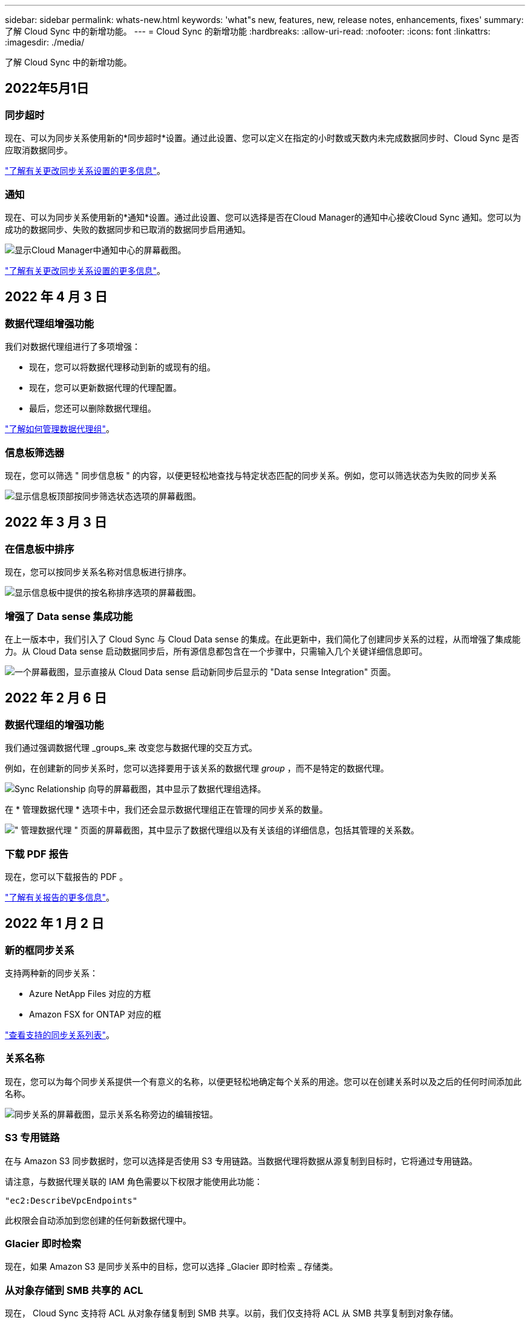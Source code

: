 ---
sidebar: sidebar 
permalink: whats-new.html 
keywords: 'what"s new, features, new, release notes, enhancements, fixes' 
summary: 了解 Cloud Sync 中的新增功能。 
---
= Cloud Sync 的新增功能
:hardbreaks:
:allow-uri-read: 
:nofooter: 
:icons: font
:linkattrs: 
:imagesdir: ./media/


[role="lead"]
了解 Cloud Sync 中的新增功能。



== 2022年5月1日



=== 同步超时

现在、可以为同步关系使用新的*同步超时*设置。通过此设置、您可以定义在指定的小时数或天数内未完成数据同步时、Cloud Sync 是否应取消数据同步。

https://docs.netapp.com/us-en/cloud-manager-sync/task-managing-relationships.html#changing-the-settings-for-a-sync-relationship["了解有关更改同步关系设置的更多信息"]。



=== 通知

现在、可以为同步关系使用新的*通知*设置。通过此设置、您可以选择是否在Cloud Manager的通知中心接收Cloud Sync 通知。您可以为成功的数据同步、失败的数据同步和已取消的数据同步启用通知。

image:https://raw.githubusercontent.com/NetAppDocs/cloud-manager-sync/main/media/screenshot-notification-center.png["显示Cloud Manager中通知中心的屏幕截图。"]

https://docs.netapp.com/us-en/cloud-manager-sync/task-managing-relationships.html#changing-the-settings-for-a-sync-relationship["了解有关更改同步关系设置的更多信息"]。



== 2022 年 4 月 3 日



=== 数据代理组增强功能

我们对数据代理组进行了多项增强：

* 现在，您可以将数据代理移动到新的或现有的组。
* 现在，您可以更新数据代理的代理配置。
* 最后，您还可以删除数据代理组。


https://docs.netapp.com/us-en/cloud-manager-sync/task-managing-data-brokers.html["了解如何管理数据代理组"]。



=== 信息板筛选器

现在，您可以筛选 " 同步信息板 " 的内容，以便更轻松地查找与特定状态匹配的同步关系。例如，您可以筛选状态为失败的同步关系

image:https://raw.githubusercontent.com/NetAppDocs/cloud-manager-sync/main/media/screenshot-sync-filter.png["显示信息板顶部按同步筛选状态选项的屏幕截图。"]



== 2022 年 3 月 3 日



=== 在信息板中排序

现在，您可以按同步关系名称对信息板进行排序。

image:https://raw.githubusercontent.com/NetAppDocs/cloud-manager-sync/main/media/screenshot-sync-sort.png["显示信息板中提供的按名称排序选项的屏幕截图。"]



=== 增强了 Data sense 集成功能

在上一版本中，我们引入了 Cloud Sync 与 Cloud Data sense 的集成。在此更新中，我们简化了创建同步关系的过程，从而增强了集成能力。从 Cloud Data sense 启动数据同步后，所有源信息都包含在一个步骤中，只需输入几个关键详细信息即可。

image:https://raw.githubusercontent.com/NetAppDocs/cloud-manager-sync/main/media/screenshot-sync-data-sense.png["一个屏幕截图，显示直接从 Cloud Data sense 启动新同步后显示的 \"Data sense Integration\" 页面。"]



== 2022 年 2 月 6 日



=== 数据代理组的增强功能

我们通过强调数据代理 _groups_来 改变您与数据代理的交互方式。

例如，在创建新的同步关系时，您可以选择要用于该关系的数据代理 _group_ ，而不是特定的数据代理。

image:https://raw.githubusercontent.com/NetAppDocs/cloud-manager-sync/main/media/screenshot-sync-select-data-broker-group.png["Sync Relationship 向导的屏幕截图，其中显示了数据代理组选择。"]

在 * 管理数据代理 * 选项卡中，我们还会显示数据代理组正在管理的同步关系的数量。

image:https://raw.githubusercontent.com/NetAppDocs/cloud-manager-sync/main/media/screenshot-sync-group-relationships.png["\" 管理数据代理 \" 页面的屏幕截图，其中显示了数据代理组以及有关该组的详细信息，包括其管理的关系数。"]



=== 下载 PDF 报告

现在，您可以下载报告的 PDF 。

https://docs.netapp.com/us-en/cloud-manager-sync/task-managing-reports.html["了解有关报告的更多信息"]。



== 2022 年 1 月 2 日



=== 新的框同步关系

支持两种新的同步关系：

* Azure NetApp Files 对应的方框
* Amazon FSX for ONTAP 对应的框


link:reference-supported-relationships.html["查看支持的同步关系列表"]。



=== 关系名称

现在，您可以为每个同步关系提供一个有意义的名称，以便更轻松地确定每个关系的用途。您可以在创建关系时以及之后的任何时间添加此名称。

image:screenshot-sync-relationship-edit-name.png["同步关系的屏幕截图，显示关系名称旁边的编辑按钮。"]



=== S3 专用链路

在与 Amazon S3 同步数据时，您可以选择是否使用 S3 专用链路。当数据代理将数据从源复制到目标时，它将通过专用链路。

请注意，与数据代理关联的 IAM 角色需要以下权限才能使用此功能：

[source, json]
----
"ec2:DescribeVpcEndpoints"
----
此权限会自动添加到您创建的任何新数据代理中。



=== Glacier 即时检索

现在，如果 Amazon S3 是同步关系中的目标，您可以选择 _Glacier 即时检索 _ 存储类。



=== 从对象存储到 SMB 共享的 ACL

现在， Cloud Sync 支持将 ACL 从对象存储复制到 SMB 共享。以前，我们仅支持将 ACL 从 SMB 共享复制到对象存储。



=== SFTP 到 S3

现在，可以在用户界面中创建从 SFTP 到 Amazon S3 的同步关系。此同步关系以前仅支持 API 。



=== 表视图增强功能

我们重新设计了信息板上的表视图，以便于使用。如果单击 * 更多信息 * ， Cloud Sync 将筛选信息板，以显示有关该特定关系的更多信息。

image:screenshot-sync-table.png["信息板中表视图的屏幕截图。"]



=== 支持 Jarkarta 地区

Cloud Sync 现在支持在 AWS 亚太地区（雅加达）部署数据代理。



== 2021 年 11 月 28 日



=== 从 SMB 到对象存储的 ACL

现在，在设置从源 SMB 共享到对象存储的同步关系时， Cloud Sync 可以复制访问控制列表（ ACL ）（ ONTAP S3 除外）。

Cloud Sync 不支持将 ACL 从对象存储复制到 SMB 共享。

link:task-copying-acls.html["了解如何从 SMB 共享复制 ACL"]。



=== 更新许可证

现在，您可以更新已扩展的 Cloud Sync 许可证。

如果您延长了从 NetApp 购买的 Cloud Sync 许可证，则可以重新添加此许可证以刷新到期日期。

link:task-licensing.html#update-a-license["了解如何更新许可证"]。



=== 更新框凭据

现在，您可以更新现有同步关系的 Box 凭据。

link:task-managing-relationships.html["了解如何更新凭据"]。



== 2021 年 10 月 31 日



=== 盒装支持

现在， Cloud Sync 用户界面中提供了盒式支持预览功能。

Box 可以是多种类型的同步关系中的源或目标。 link:reference-supported-relationships.html["查看支持的同步关系列表"]。



=== 创建日期设置

如果 SMB 服务器是源服务器，则可以使用名为 _Date Created_ 的新同步关系设置来同步在特定日期之后，特定日期之前或在特定时间范围之间创建的文件。

link:task-managing-relationships.html["了解有关 Cloud Sync 设置的更多信息"]。



== 2021 年 10 月 4 日



=== 额外的箱体支持

Cloud Sync 现在支持的其他同步关系 https://www.box.com/home["框中"^] 使用 Cloud Sync API 时：

* Amazon S3 收箱
* IBM Cloud Object Storage to Box
* StorageGRID 到框
* NFS 服务器的复选框
* SMB 服务器


link:api-sync.html["了解如何使用 API 设置同步关系"]。



=== 报告 SFTP 路径

您现在可以： link:task-managing-reports.html["创建报告"] 用于 SFTP 路径。



== 2021 年 9 月 2 日



=== 支持适用于 ONTAP 的 FSX

现在，您可以将数据同步到 Amazon FSX for ONTAP 文件系统或从 Amazon FSX 文件系统同步数据。

* https://docs.netapp.com/us-en/cloud-manager-fsx-ontap/start/concept-fsx-aws.html["了解适用于 ONTAP 的 Amazon FSX"^]
* link:reference-requirements.html["查看支持的同步关系"]
* link:task-creating-relationships.html["了解如何为适用于 ONTAP 的 Amazon FSX 创建同步关系"]




== 2021 年 8 月 1 日



=== 更新凭据

现在，您可以通过 Cloud Sync 使用现有同步关系中源或目标的最新凭据更新数据代理。

如果安全策略要求您定期更新凭据，此增强功能将很有帮助。 link:task-managing-relationships.html["了解如何更新凭据"]。

image:screenshot_sync_update_credentials.png["一个屏幕截图，显示同步关系页面上源或目标名称下的更新凭据选项。"]



=== 对象存储目标的标记

现在，在创建同步关系时，您可以在同步关系中向对象存储目标添加标记。

Amazon S3 ， Azure Blob ， Google Cloud Storage ， IBM Cloud Object Storage 和 StorageGRID 支持添加标记。

image:screenshot_sync_tags.png["一个屏幕截图，显示了工作环境向导中的页面，通过该页面，您可以向关系中的对象存储目标添加关系标记。"]



=== 支持 Box

Cloud Sync 现在支持 https://www.box.com/home["框中"^] 在使用 Cloud Sync API 时，作为与 Amazon S3 ， StorageGRID 和 IBM 云对象存储的同步关系中的源。

link:api-sync.html["了解如何使用 API 设置同步关系"]。



=== 用于 Google Cloud 中数据代理的公有 IP

在 Google Cloud 中部署数据代理时，您现在可以选择是为虚拟机实例启用还是禁用公有 IP 地址。

link:task-installing-gcp.html["了解如何在 Google Cloud 中部署数据代理"]。



=== 适用于 Azure NetApp Files 的双协议卷

在为 Azure NetApp Files 选择源卷或目标卷时，无论您为同步关系选择哪种协议， Cloud Sync 现在都会显示双协议卷。



== 2021 年 7 月 7 日



=== ONTAP S3 存储和 Google 云存储

现在， Cloud Sync 支持通过用户界面在 ONTAP S3 存储和 Google 云存储分段之间建立同步关系。

link:reference-supported-relationships.html["查看支持的同步关系列表"]。



=== 对象元数据标记

现在，在创建同步关系并启用设置时， Cloud Sync 可以在基于对象的存储之间复制对象元数据和标记。

link:task-creating-relationships.html#settings["了解有关 " 复制对象 " 设置的更多信息"]。



=== 支持 HashiCorp 存储

现在，您可以通过使用 Google Cloud 服务帐户进行身份验证来设置数据代理，以便从外部 HashiCorp Vault 访问凭据。

link:task-external-vault.html["了解有关将 HashiCorp Vault 与数据代理结合使用的更多信息"]。



=== 为 S3 存储分段定义标记或元数据

现在，在设置与 Amazon S3 存储分段的同步关系时，您可以通过同步关系向导定义要保存在目标 S3 存储分段中对象上的标记或元数据。

标记选项以前是同步关系设置的一部分。



== 2021 年 6 月 7 日



=== Google Cloud 中的存储类

如果 Google Cloud Storage 存储分段是同步关系中的目标，您现在可以选择要使用的存储类。Cloud Sync 支持以下存储类：

* 标准
* 近线
* 冷线
* 归档




== 2021 年 5 月 2 日



=== 报告中存在错误

现在，您可以查看在报告中发现的错误，并且可以删除上一个报告或所有报告。

link:task-managing-reports.html["了解有关创建和查看报告以调整配置的更多信息"]。



=== 比较属性

现在，每个同步关系都有一个新的 * 比较依据 * 设置。

通过此高级设置，您可以选择 Cloud Sync 在确定文件或目录是否已更改并应重新同步时是否应比较某些属性。

link:task-managing-relationships.html#changing-the-settings-for-a-sync-relationship["了解有关更改同步关系设置的更多信息"]。



== 2021 年 4 月 11 日



=== 独立 Cloud Sync 服务已停用

独立的 Cloud Sync 服务已停用。现在，您应直接从 Cloud Manager 访问 Cloud Sync ，在 Cloud Manager 中，所有相同的特性和功能均可用。

登录到 Cloud Manager 后，您可以切换到顶部的 " 同步 " 选项卡并查看您的关系，就像以前一样。



=== Google Cloud 分段用于不同项目

在设置同步关系时，如果您为数据代理的服务帐户提供了所需的权限，则可以从不同项目中的 Google Cloud 存储分段中进行选择。

link:task-installing-gcp.html["了解如何设置服务帐户"]。



=== Google Cloud Storage 和 S3 之间的元数据

现在， Cloud Sync 可在 Google 云存储和 S3 提供程序（ AWS S3 ， StorageGRID 和 IBM 云对象存储）之间复制元数据。



=== 重新启动数据代理

现在，您可以从 Cloud Sync 重新启动数据代理。

image:screenshot_sync_restart_data_broker.gif["显示 \" 管理数据代理 \" 页面中的 \" 重新启动数据代理 \" 操作的屏幕截图。"]



=== 未运行最新版本时的消息

现在， Cloud Sync 可以确定数据代理何时未运行最新软件版本。此消息有助于确保您获得最新的特性和功能。

image:screenshot_sync_warning.gif["在信息板上查看数据代理时显示警告的屏幕截图。"]
